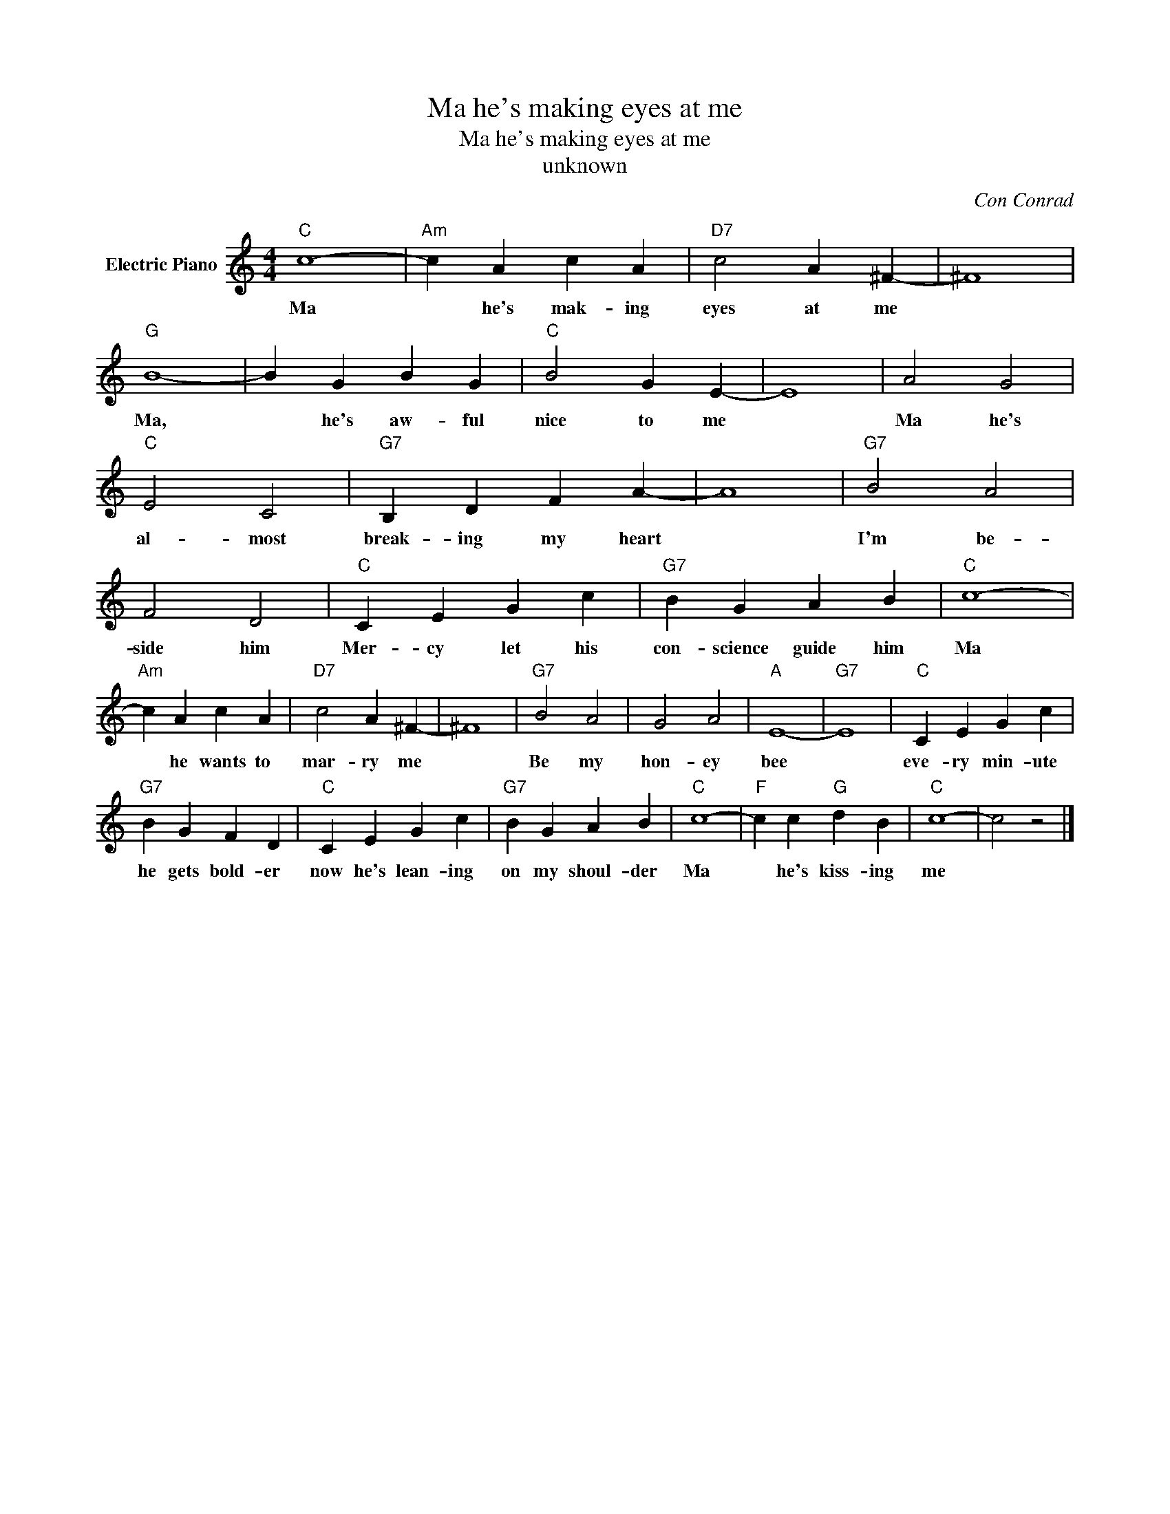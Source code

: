 X:1
T:Ma he's making eyes at me
T:Ma he's making eyes at me
T:unknown
C:Con Conrad
Z:All Rights Reserved
L:1/4
M:4/4
K:C
V:1 treble nm="Electric Piano"
%%MIDI program 4
V:1
"C" c4- |"Am" c A c A |"D7" c2 A ^F- | ^F4 |"G" B4- | B G B G |"C" B2 G E- | E4 | A2 G2 | %9
w: Ma|* he's mak- ing|eyes at me||Ma,|* he's aw- ful|nice to me||Ma he's|
"C" E2 C2 |"G7" B, D F A- | A4 |"G7" B2 A2 | F2 D2 |"C" C E G c |"G7" B G A B |"C" c4- | %17
w: al- most|break- ing my heart||I'm be-|side him|Mer- cy let his|con- science guide him|Ma|
"Am" c A c A |"D7" c2 A ^F- | ^F4 |"G7" B2 A2 | G2 A2 |"A" E4- |"G7" E4 |"C" C E G c | %25
w: * he wants to|mar- ry me||Be my|hon- ey|bee||eve- ry min- ute|
"G7" B G F D |"C" C E G c |"G7" B G A B |"C" c4- |"F" c c"G" d B |"C" c4- | c2 z2 |] %32
w: he gets bold- er|now he's lean- ing|on my shoul- der|Ma|* he's kiss- ing|me||

